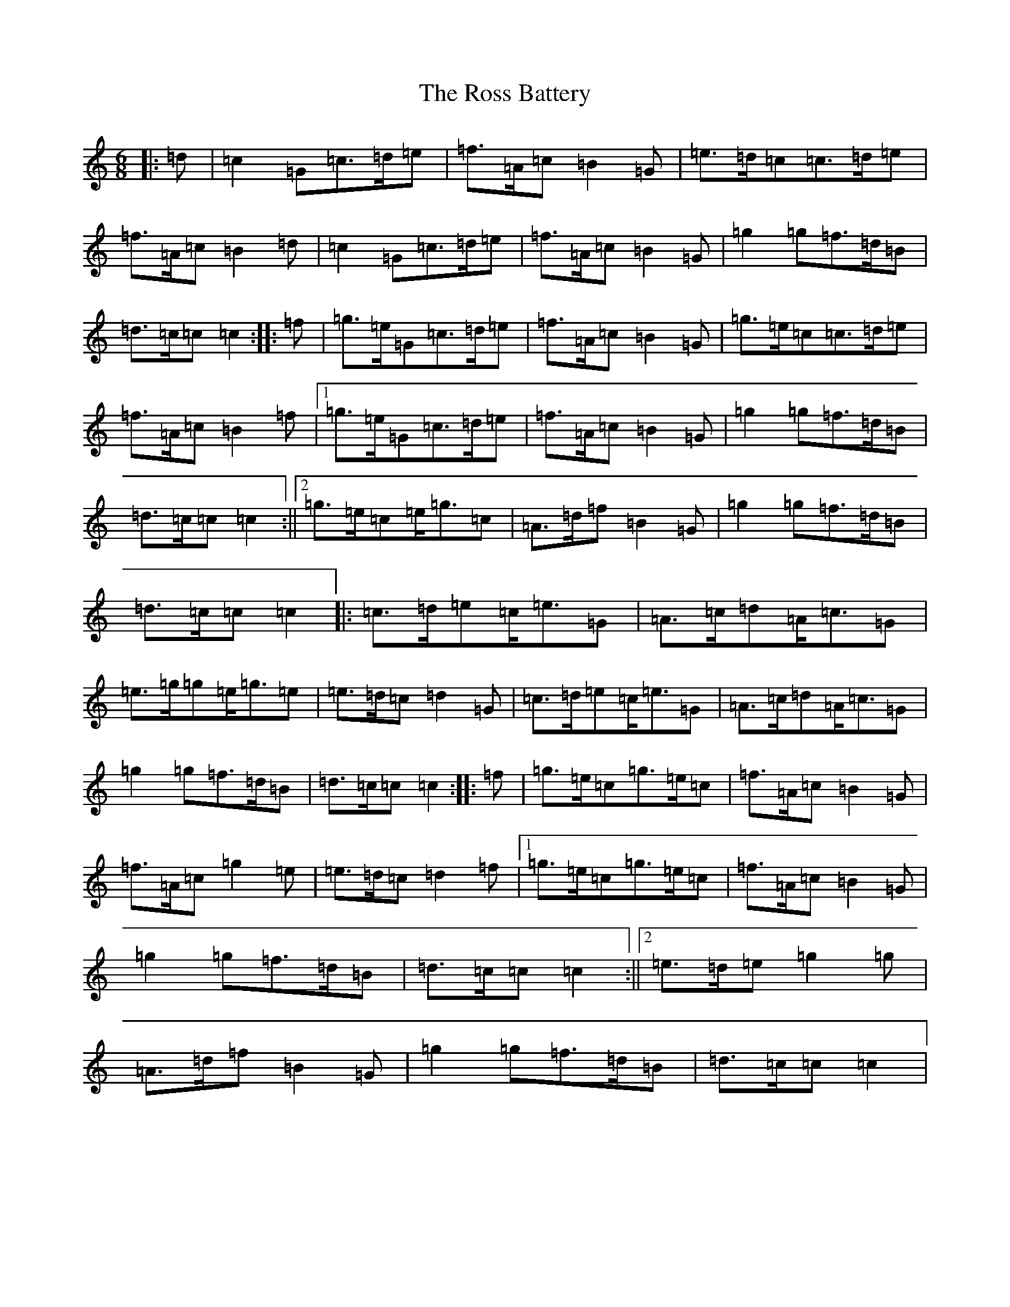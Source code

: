 X: 18600
T: Ross Battery, The
S: https://thesession.org/tunes/3429#setting16471
Z: D Major
R: jig
M: 6/8
L: 1/8
K: C Major
|:=d|=c2=G=c>=d=e|=f>=A=c=B2=G|=e>=d=c=c>=d=e|=f>=A=c=B2=d|=c2=G=c>=d=e|=f>=A=c=B2=G|=g2=g=f>=d=B|=d>=c=c=c2:||:=f|=g>=e=G=c>=d=e|=f>=A=c=B2=G|=g>=e=c=c>=d=e|=f>=A=c=B2=f|1=g>=e=G=c>=d=e|=f>=A=c=B2=G|=g2=g=f>=d=B|=d>=c=c=c2:||2=g>=e=c=e<=g=c|=A>=d=f=B2=G|=g2=g=f>=d=B|=d>=c=c=c2|:=c>=d=e=c<=e=G|=A>=c=d=A<=c=G|=e>=g=g=e<=g=e|=e>=d=c=d2=G|=c>=d=e=c<=e=G|=A>=c=d=A<=c=G|=g2=g=f>=d=B|=d>=c=c=c2:||:=f|=g>=e=c=g>=e=c|=f>=A=c=B2=G|=f>=A=c=g2=e|=e>=d=c=d2=f|1=g>=e=c=g>=e=c|=f>=A=c=B2=G|=g2=g=f>=d=B|=d>=c=c=c2:||2=e>=d=e=g2=g|=A>=d=f=B2=G|=g2=g=f>=d=B|=d>=c=c=c2|